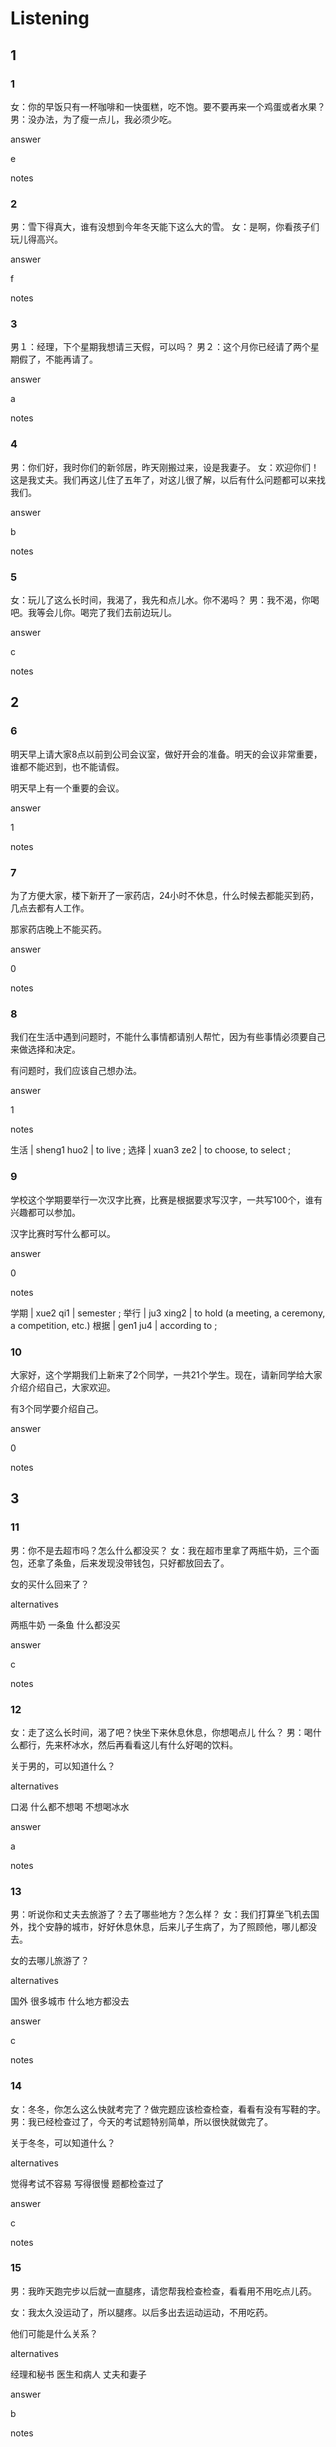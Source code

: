 :PROPERTIES:
:CREATED: [2022-06-10 16:41:51 -05]
:END:

* Listening

** 1
:PROPERTIES:
:ID: faad3114-9350-47d2-9d9f-b32aad1d620e
:END:

*** 1
:PROPERTIES:
:ID: e9af6801-6bf7-4631-8e17-066ad541ab63
:END:

女：你的早饭只有一杯咖啡和一快蛋糕，吃不饱。要不要再来一个鸡蛋或者水果？
男：没办法，为了瘦一点儿，我必须少吃。

answer

e

notes



*** 2
:PROPERTIES:
:ID: 974eb7aa-d549-4711-a6f4-a54d4a77f6f5
:END:

男：雪下得真大，谁有没想到今年冬天能下这么大的雪。
女：是啊，你看孩子们玩儿得高兴。

answer

f

notes



*** 3
:PROPERTIES:
:ID: 97ff8077-e317-4043-a3e9-9c800d910e75
:END:

男１：经理，下个星期我想请三天假，可以吗？
男２：这个月你已经请了两个星期假了，不能再请了。


answer

a

notes



*** 4
:PROPERTIES:
:ID: e897d1a0-340a-49bd-8d28-27af513cc867
:END:

男：你们好，我时你们的新邻居，昨天刚搬过来，设是我妻子。
女：欢迎你们！这是我丈夫。我们再这儿住了五年了，对这儿很了解，以后有什么问题都可以来找我们。

answer

b

notes



*** 5
:PROPERTIES:
:ID: c30d031e-cab0-44a5-9892-f0723d33524f
:END:

女：玩儿了这么长时间，我渴了，我先和点儿水。你不渴吗？
男：我不渴，你喝吧。我等会儿你。喝完了我们去前边玩儿。

answer

c

notes



** 2

*** 6
:PROPERTIES:
:ID: dffc57d1-7de3-45cb-83b7-817ce410fa37
:END:

明天早上请大家8点以前到公司会议室，做好开会的准备。明天的会议非常重要，谁都不能迟到，也不能请假。

明天早上有一个重要的会议。

answer

1

notes



*** 7
:PROPERTIES:
:ID: 95044bad-a26c-4934-9b21-ea9bc9c53bc9
:END:

为了方便大家，楼下新开了一家药店，24小时不休息，什么时候去都能买到药，几点去都有人工作。

那家药店晚上不能买药。


answer

0

notes



*** 8
:PROPERTIES:
:ID: fb71d98b-18d4-4104-ba04-31cb470e18a1
:END:

我们在生活中遇到问题时，不能什么事情都请别人帮忙，因为有些事情必须要自己来做选择和决定。

有问题时，我们应该自己想办法。

answer

1

notes

生活 | sheng1 huo2 | to live ;
选择 | xuan3 ze2 | to choose, to select ;

*** 9
:PROPERTIES:
:ID: e0b11fc3-3cb4-4495-9ac9-511e583babde
:END:

学校这个学期要举行一次汉字比赛，比赛是根据要求写汉字，一共写100个，谁有兴趣都可以参加。

汉字比赛时写什么都可以。

answer

0

notes

学期 | xue2 qi1 | semester ;
举行 | ju3 xing2 | to hold (a meeting, a ceremony, a competition, etc.)
根据 | gen1 ju4 | according to ;

*** 10
:PROPERTIES:
:ID: e7987cfa-5295-4da9-8749-0f95e5827c0b
:END:

大家好，这个学期我们上新来了2个同学，一共21个学生。现在，请新同学给大家介绍介绍自己，大家欢迎。

有3个同学要介绍自己。

answer

0

notes



** 3

*** 11
:PROPERTIES:
:ID: 9b41c2a5-48e8-4d90-9a57-0f6023ee410c
:END:

男：你不是去超市吗？怎么什么都没买？
女：我在超市里拿了两瓶牛奶，三个面包，还拿了条鱼，后来发现没带钱包，只好都放回去了。

女的买什么回来了？

alternatives

两瓶牛奶
一条鱼
什么都没买

answer

c

notes



*** 12
:PROPERTIES:
:ID: 509157d7-ae0f-4361-9ce3-8ecd0d1d0deb
:END:

女：走了这么长时间，渴了吧？快坐下来休息休息，你想喝点儿 什么？
男：喝什么都行，先来杯冰水，然后再看看这儿有什么好喝的饮料。

关于男的，可以知道什么？

alternatives

口渴
什么都不想喝
不想喝冰水

answer

a

notes



*** 13
:PROPERTIES:
:ID: 23286479-fc9a-476f-9158-cf72b4b643a1
:END:

男：听说你和丈夫去旅游了？去了哪些地方？怎么样？
女：我们打算坐飞机去国外，找个安静的城市，好好休息休息，后来儿子生病了，为了照顾他，哪儿都没去。

女的去哪儿旅游了？

alternatives

国外
很多城市
什么地方都没去

answer

c

notes



*** 14
:PROPERTIES:
:ID: 8869682c-bb4b-4f49-b849-6c437f8ce729
:END:

女：冬冬，你怎么这么快就考完了？做完题应该检查检查，看看有没有写鞋的字。
男：我已经检查过了，今天的考试题特别简单，所以很快就做完了。

关于冬冬，可以知道什么？

alternatives

觉得考试不容易
写得很慢
题都检查过了

answer

c

notes



*** 15
:PROPERTIES:
:ID: 43003695-f190-4cd3-b50e-a8d3d5318285
:END:

男：我昨天跑完步以后就一直腿疼，请您帮我检查检查，看看用不用吃点儿药。

女：我太久没运动了，所以腿疼。以后多出去运动运动，不用吃药。

他们可能是什么关系？

alternatives

经理和秘书
医生和病人
丈夫和妻子

answer

b

notes



** 4

*** 16
:PROPERTIES:
:ID: 2860c9cd-d358-4633-bf27-8ae6d662487b
:END:

男：老师， 我可以请几天假吗？
女：小丽，尼看看，这个学期尼都请了几次假了？
男：老师， 对不起，下个月是我妈妈来北京，我带她再中国旅游，然后是我姐姐来，前几天是我病了，下个星期我女朋友要来看我。
女：小丽，如果你再不来上课，就什么都听不懂了。

关于男的，可以知道什么？

alternatives

经常不来上课
什么都听得懂
没请过假

answer

a

notes



*** 17
:PROPERTIES:
:ID: 71cb7f1a-d7eb-4bcf-84c9-d3c33d10b9b9
:END:

女：你在听新闻？太阳从西边出来了？
男：我对新闻没兴趣，主要是像提高提高我的汉语水平。
女：你一个学期都没认真学习了，现在才开始努力？
男：明天就要考试了，我要复习复习。

男的为什么听新闻？

alternatives

天气很好
喜欢新闻
准备考试

answer

c

notes



*** 18
:PROPERTIES:
:ID: 94d5729e-f999-4a67-8c25-70de17f40676
:END:

女：我有点儿饿了，我们出去找个人少点儿的饭馆吃饭吧。
男：这个时间，哪个饭馆人都多，我们在家吃饭吧，自己做。
女：好，家里有鱼，有鸡蛋，还有牛肉，牛肉你想怎么吃？跟鸡蛋一起做还是跟别的菜一起做？
男：怎么做都行，我什么都爱吃。需要我帮忙吗？

关于男的，可以知道什么？

alternatives

想去饭馆吃
不想吃牛肉
什么都喜欢吃

answer

c

notes


*** 19
:PROPERTIES:
:ID: e14361ed-be21-48b8-92a8-a80911b76081
:END:

女：你再国外留学这几年怎么样？那里的生活习惯了吗？
男：那个地方的人很热请，学习环境也不错，学校里有连个图书馆。但是天气我还不太习惯。
女：怎么？那儿的天气跟我们这儿不一样吗？
男：冬天特别长，从11月到第二年3月都比较冷。下大雪的时候，哪儿都不能去，只能在房间里看书。

关于男的，可以知道什么？

alternatives

喜欢那里的冬天
不喜欢那里的学习环境
不习惯那里的天气

answer

c

notes



*** 20
:PROPERTIES:
:ID: 3496db67-699e-4f3b-86a2-96a37efa138f
:END:

男：你在椅上坐了一个多小时了，一句话都不说，怎么了？
女：我上了一天课，给学生讲中国历史，现在什么都不想说。
男：那你先休息休息，一会儿我带你出去吃饭。
女：我现在哪儿都不想去，就现在假睡觉。我们晚点儿再吃饭吧。

关于女的，可以知道什么？

alternatives

坐着上课
是老师
什么地方都想去

answer

b

notes

句话  | ju4 hua4 | word ;

* Reading

** 1
:PROPERTIES:
:ID: 6cf3e76d-fa5f-4631-92ab-c6c0eb60314f
:END:

alternatives

你几点来都可以，明天上午我不忙。
这次是我叔叔病了，我要去医院照顾他。
月月，你有什么爱好？喜欢音乐还是画画儿？
今晚吃得太饱了，吃了很多米饭，饭后还吃了三块西瓜。
当然。我们先坐公共汽车，然后换地铁。
那儿一年四季都像春天一样，哪个季节去都很舒服。

*** 21
:PROPERTIES:
:ID: d9fe6d2d-0e34-4e21-80bc-b4615a29d29b
:END:

content

周经理，明天上午您什么时候方便？

answer

a

*** 22
:PROPERTIES:
:ID: 4ea0c07b-18dc-4434-b894-560e76143d40
:END:

content

我也没少吃，我们出去走走，运动运动吧。

answer

d

*** 23
:PROPERTIES:
:ID: dae1b730-0056-442c-8bfc-20c85b631987
:END:

content

什么时候去哪个城市旅游比较好？

answer

f

*** 24
:PROPERTIES:
:ID: 00df5dbc-f1d5-4a38-b9e8-86f63918ea1d
:END:

content

听说你又去跟经理情假了？

answer

b

*** 25
:PROPERTIES:
:ID: 2ec24696-166b-435c-8a69-384b8b883854
:END:

content

我的爱好很多，对什么都很感兴趣。

answer

c


** 2
:PROPERTIES:
:ID: f2c8cb16-093e-4a89-8ae3-4bed5a0298d2
:END:

alternatives

办法
一共
决定
渴
声音
选择

*** 26
:PROPERTIES:
:ID: 418f147d-f9a6-4e0f-8147-84ec72ca9fb7
:END:

content

我//找个老师，下课以后帮我练习练习汉语。

answer

c

*** 27
:PROPERTIES:
:ID: b872a68b-a255-4b11-8e97-2183e4482bb5
:END:

content

不是什么时间锻炼身体都好，必须//”对“的时间。

answer

f

*** 28
:PROPERTIES:
:ID: 8593f3e1-c520-4a32-b174-b3da3fdd1d4b
:END:

content

我买了两双皮鞋，三条裤子，//是一千块。

answer

b

*** 29
:PROPERTIES:
:ID: 809d3a2e-7a18-41d6-8863-c74ed08a2a91
:END:

content

Ａ：你怎么总是这么瘦，你有什么好//吗？
Ｂ：我也不知道，其实我吃得不少。

answer

a

*** 30
:PROPERTIES:
:ID: 4a9bf68e-34c1-4e79-ab9f-465bc459f78c
:END:

content

Ａ：我太//了，快把饮料给我。
Ｂ：运动以后不能马上喝水，你休息一会儿再喝吧。

answer

d


** 3

*** 31
:PROPERTIES:
:ID: 279b4e48-c6b1-4f9f-bc9d-a69f79901b3b
:END:

content

我刚来这儿工作的时候，谁都不认识，哪儿都不了解。每天一个人上班，一个人回家，周末哪儿也不去。现在不一样了，我和公司的同事经常一起开车出去玩儿，下了班还一起出体育馆运动运动，每天都特别开心。

inference with missing information

我以前

alternatives

认识很多人
经常出去玩儿
对这个地方不太了解

answer

c

*** 32
:PROPERTIES:
:ID: 296626df-7563-4d30-8e7f-acb76929a3df
:END:

content

老人学时，很多学生都不知道自己要上哪个大学。他们经常看别人选什么，自己就选什么。其实，要根据自己的高兴喝爱好选择大学和学什么，谁都不能帮你做决定，因为没有人比你更了解自己。

inference with missing information

选择大学

alternatives

要根据高兴
要看别人怎么做
要请爸爸妈妈决定

answer

a

*** 33
:PROPERTIES:
:ID: 40cbb4b0-0183-4818-bc96-111b9d6eb0d7
:END:

content

我三岁大的女儿走到哪儿都要带着一本叫《小狗笑笑》的故事书，看见谁都要讲讲书里的故事。虽然书上的字她还不能都看懂，但是经常看着花儿讲给我听。现在，我也很喜欢笑笑，它长得可爱级了，准见了它都喜欢。

inference with missing information

我女儿

alternatives

喜爱《小狗笑笑》
只给妈妈讲故事
不认识字

answer

a

notes

喜爱 |  xi3 ai4 | favorite, to like, to love ;

*** 34
:PROPERTIES:
:ID: 566e0960-01df-4c56-88f7-0a4a1ea99174
:END:

content

谁都知道健康很重要，怎么吃最健康呢？中国有句话叫“早吃好，午吃饱，晚吃少”。早饭后人们开始一天的学习和工作，所以一定要吃得好。一般来说，牛奶喝鸡蛋不是错的选择。下午还要工作、学习，所以午饭不能少吃，要吃的饱一点儿。晚饭不是吃多少都可以，也不是几点吃都可以。因为饭后不就就要睡觉了，所以要早点儿吃，也不能多吃。

inference with missing information

根据这段话，可以知道

alternatives

早饭要早点儿吃
吃了晚饭就应该睡觉
中午一定要吃饱

answer

c

notes

句话 | ju4 hua4 | sentence ;

*** 35
:PROPERTIES:
:ID: 081a3a32-ac50-4a8d-a406-fd159e4a4a8e
:END:

content

我爷爷是个热心人，谁的忙他都愿意帮。谁的车坏了，哪家的孩子病了，谁的狗找不到了，爷爷都过去帮忙。他常说：大家都是邻居，帮忙是应该的。如果遇到问题，没有人愿意帮忙，人和人的关系就越来越远了。

inference with missing information

爷爷

alternatives

遇到了问题
经常帮别人
不知道要帮谁

answer

b

notes

热心 | re4 xin1 | enthusiastic, warm-hearted ;

* Writing

** 1

*** 36
:PROPERTIES:
:ID: b5b46aa1-397d-47f2-b4e9-4deae3b76cba
:END:

words

去
哪儿
都
妻子
没
过

answer

妻子哪儿都没去过。

*** 37
:PROPERTIES:
:ID: a7439f14-fed7-415e-98f3-b4a8a1ab0138
:END:

words

名字
他的
都
谁
知道

answer

谁都知道他的名字。

*** 38
:PROPERTIES:
:ID: 0ed5761f-fa74-4e34-a195-f8fe5c09c9b3
:END:

words

可以
都
怎么
我们
去
那儿

answer

我们怎么去那儿都可以。

*** 39
:PROPERTIES:
:ID: ed9cd969-69a7-48cb-a471-b3d51ca08e79
:END:

words

喝
什么
现在
妹妹
都
不
想

answer

现在妹妹什么都不想喝。

*** 40
:PROPERTIES:
:ID: fb37eaea-51e7-490f-8f66-0fbd76d99ba8
:END:

words

时候
打电话
我
给
什么
你
可以
都

answer

你什么时候给我打电话都可以。

** 2

*** 41
:PROPERTIES:
:ID: 381ff149-806a-4785-b576-54864900d44c
:END:

sentence

经理，我想请一个星期//，可以吗？

pinyin

jia4

answer

假

*** 42
:PROPERTIES:
:ID: 18c17b71-54d6-48d0-80f0-ee3a3f336396
:END:

sentence

明天一//8个人去机场，我们需要两辆车。

pinyin

gong4

answer

共

*** 43
:PROPERTIES:
:ID: 449ea77e-7df1-416d-8ee5-005e4c4ee9d7
:END:

sentence

我想快点儿提高汉语水平，你有什么好办//吗？

pinyin

fa3

answer

法

*** 44
:PROPERTIES:
:ID: 0954082e-3057-4e63-85d9-ec2d486992c3
:END:

sentence

在这家公司工作了几年后，她//定找一个新工作。

pinyin

jue2

answer

决

*** 45
:PROPERTIES:
:ID: 929fd4cb-efe1-4091-aee2-6090307de187
:END:

sentence

这个地方的//天很舒服，一点儿也不冷。

pinyin

dong1

answer

冬

** 3

*** 46
:PROPERTIES:
:ID: 5c7fc2ec-06a8-4039-856e-1ed5705ad3f4
:END:

content

根//邻//说的话，大家很快就找到了那个孩子。

answer

据
居

*** 47
:PROPERTIES:
:ID: d44a76a5-db88-4acd-91bd-af0dee5cd318
:END:

content

你刚吃//，最好不要马上//步，对身体不好。

answer

饱
跑

*** 48
:PROPERTIES:
:ID: 71ab3600-84b2-4b0e-a3dc-7e5ffc7c7b9f
:END:

content

天黑，路不好走，我有点儿担//女儿，所以//须出去看看。

answer

心
必

*** 49
:PROPERTIES:
:ID: 6b656f2d-1ee7-4a45-ab2f-70f73ac4f7c6
:END:

content

你不是口//了吗？我带了冰茶，给你//点儿。

answer

渴
喝

notes

冰茶 | bing1 cha2 | iced tea ;
口渴 | kou3 ke3 | thirsty ;

*** 50
:PROPERTIES:
:ID: d98999bf-cbf8-4f7a-acda-15fc9a68aac8
:END:

content

如果要//车，一定要//择一家服务好的店，不能只想着便宜。

answer

洗
选

* Review

** 1
:PROPERTIES:
:ID: ce807736-8c92-4114-8493-033b0d2ac0c4
:END:

content

小丽的同事很想认识那个高高的男人，就问小丽对他是不是//。小丽告诉同事他们过去是//，后来是大学同学，那个男人有很多//，//都会。但是小丽不能把他介绍给同事，因为他现在是小丽的//。

answer

了解
邻居
爱好
什么
丈夫

*** QUESTION “什么都会”什么意思？
:PROPERTIES:
:CREATED: [2022-10-02 23:24:21 -05]
:END:
:LOGBOOK:
- State "QUESTION"   from              [2022-10-02 Sun 23:24]
:END:

** 2
:PROPERTIES:
:ID: 9c996252-1f94-4a95-893d-331a142ad08e
:END:

content

周太太最近觉得哪儿都不舒服，想去医院//。周经理觉得//有办法看好她的“病”，因为太太三年没运动了，每天吃//了就睡。//健康，周太太决定从明天起每天去长跑，//。

answer

检查检查
谁都
饱
为了
多锻炼锻炼

*** QUESTION 为什么这个句子中有"起"？这是什么意思？
:PROPERTIES:
:CREATED: [2022-10-21 18:41:00 -05]
:END:
:LOGBOOK:
- State "QUESTION"   from              [2022-10-21 Fri 18:41]
:END:



自信
